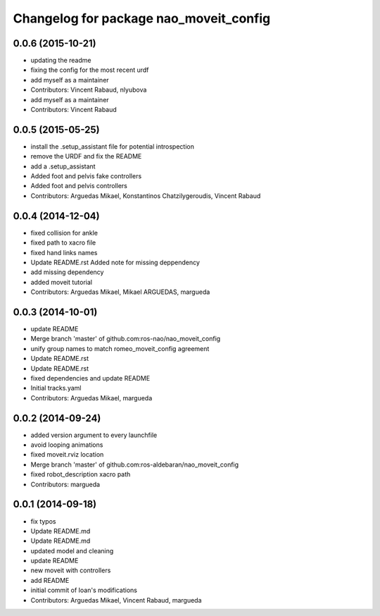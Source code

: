^^^^^^^^^^^^^^^^^^^^^^^^^^^^^^^^^^^^^^^
Changelog for package nao_moveit_config
^^^^^^^^^^^^^^^^^^^^^^^^^^^^^^^^^^^^^^^

0.0.6 (2015-10-21)
------------------
* updating the readme
* fixing the config for the most recent urdf
* add myself as a maintainer
* Contributors: Vincent Rabaud, nlyubova

* add myself as a maintainer
* Contributors: Vincent Rabaud

0.0.5 (2015-05-25)
------------------
* install the .setup_assistant file for potential introspection
* remove the URDF and fix the README
* add a .setup_assistant
* Added foot and pelvis fake controllers
* Added foot and pelvis controllers
* Contributors: Arguedas Mikael, Konstantinos Chatzilygeroudis, Vincent Rabaud

0.0.4 (2014-12-04)
------------------
* fixed collision for ankle
* fixed path to xacro file
* fixed hand links names
* Update README.rst
  Added note for missing deppendency
* add missing dependency
* added moveit tutorial
* Contributors: Arguedas Mikael, Mikael ARGUEDAS, margueda

0.0.3 (2014-10-01)
------------------
* update README
* Merge branch 'master' of github.com:ros-nao/nao_moveit_config
* unify group names to match romeo_moveit_config agreement
* Update README.rst
* Update README.rst
* fixed dependencies and update README
* Initial tracks.yaml
* Contributors: Arguedas Mikael, margueda

0.0.2 (2014-09-24)
------------------
* added version argument to every launchfile
* avoid looping animations
* fixed moveit.rviz location
* Merge branch 'master' of github.com:ros-aldebaran/nao_moveit_config
* fixed robot_description xacro path
* Contributors: margueda

0.0.1 (2014-09-18)
------------------
* fix typos
* Update README.md
* Update README.md
* updated model and cleaning
* update README
* new moveit with controllers
* add README
* initial commit of Ioan's modifications
* Contributors: Arguedas Mikael, Vincent Rabaud, margueda
